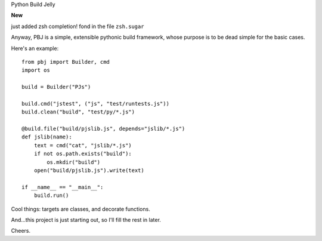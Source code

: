 Python Build Jelly

**New**

just added zsh completion! fond in the file ``zsh.sugar``

Anyway, PBJ is a simple, extensible pythonic build framework, whose purpose is to be dead simple for the basic cases.

Here's an example::

   from pbj import Builder, cmd
   import os
   
   build = Builder("PJs")

   build.cmd("jstest", ("js", "test/runtests.js"))
   build.clean("build", "test/py/*.js")

   @build.file("build/pjslib.js", depends="jslib/*.js")
   def jslib(name):
       text = cmd("cat", "jslib/*.js")
       if not os.path.exists("build"):
           os.mkdir("build")
       open("build/pjslib.js").write(text)

   if __name__ == "__main__":
       build.run()

Cool things: targets are classes, and decorate functions.

And...this project is just starting out, so I'll fill the rest in later.

Cheers.

